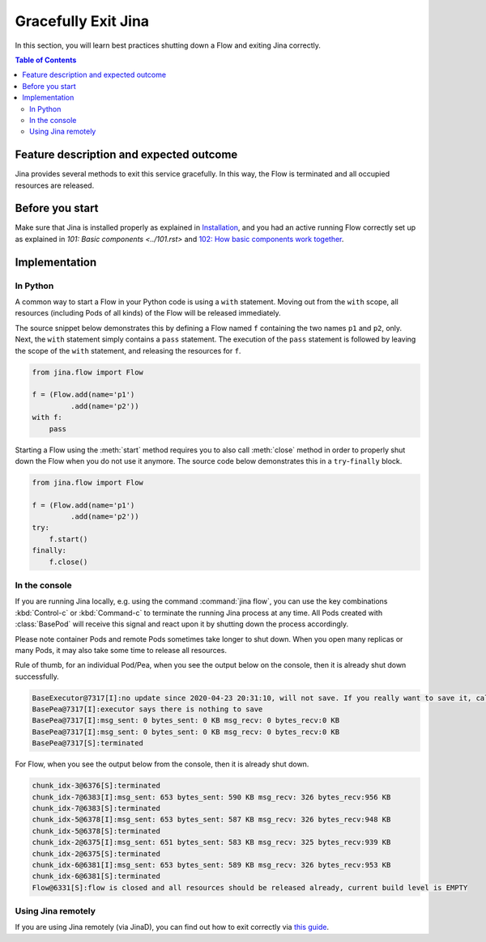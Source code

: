 ====================
Gracefully Exit Jina
====================

In this section, you will learn best practices shutting down a Flow and exiting Jina correctly.

.. contents:: Table of Contents
    :depth: 4

Feature description and expected outcome
----------------------------------------
Jina provides several methods to exit this service gracefully. In this way, the Flow is terminated and all occupied resources are released.

Before you start
-----------------
Make sure that Jina is installed properly as explained in `Installation <https://docs.jina.ai/chapters/install/os/index.html>`_, and you had an active running Flow correctly set up as explained in `101: Basic components <../101.rst>` and `102: How basic components work together <../102.rst>`_.

Implementation
---------------

In Python
^^^^^^^^^

A common way to start a Flow in your Python code is using a ``with`` statement. Moving out from the ``with`` scope, all resources (including Pods of all kinds) of the Flow will be released immediately. 

The source snippet below demonstrates this by defining a Flow named ``f`` containing the two names ``p1`` and ``p2``, only. Next, the ``with`` statement simply contains a ``pass`` statement. The execution of the ``pass`` statement is followed by leaving the scope of the ``with`` statement, and releasing the resources for ``f``.

.. highlight:: python
.. code:: python

    from jina.flow import Flow

    f = (Flow.add(name='p1')
             .add(name='p2'))
    with f:
        pass

Starting a Flow using the :meth:`start` method requires you to also call :meth:`close` method in order to properly shut down the Flow when you do not use it anymore. The source code below demonstrates this in a ``try``-``finally`` block. 

.. highlight:: python
.. code:: python

    from jina.flow import Flow

    f = (Flow.add(name='p1')
             .add(name='p2'))
    try:
        f.start()
    finally:
        f.close()


In the console
^^^^^^^^^^^^^^

If you are running Jina locally, e.g. using the command :command:`jina flow`, you can use the key combinations :kbd:`Control-c` or :kbd:`Command-c` to terminate the running Jina process at any time. All Pods created with :class:`BasePod` will receive this signal and react upon it by shutting down the process accordingly.

Please note container Pods and remote Pods sometimes take longer to shut down. When you open many replicas or many Pods, it may also take some time to release all resources.

Rule of thumb, for an individual Pod/Pea, when you see the output below on the console, then it is already shut down successfully.

.. highlight:: bash
.. code-block:: bash

    BaseExecutor@7317[I]:no update since 2020-04-23 20:31:10, will not save. If you really want to save it, call "touch()" before "save()" to force saving
    BasePea@7317[I]:executor says there is nothing to save
    BasePea@7317[I]:msg_sent: 0 bytes_sent: 0 KB msg_recv: 0 bytes_recv:0 KB
    BasePea@7317[I]:msg_sent: 0 bytes_sent: 0 KB msg_recv: 0 bytes_recv:0 KB
    BasePea@7317[S]:terminated


For Flow, when you see the output below from the console, then it is already shut down.

.. highlight:: bash
.. code-block:: bash

    chunk_idx-3@6376[S]:terminated
    chunk_idx-7@6383[I]:msg_sent: 653 bytes_sent: 590 KB msg_recv: 326 bytes_recv:956 KB
    chunk_idx-7@6383[S]:terminated
    chunk_idx-5@6378[I]:msg_sent: 653 bytes_sent: 587 KB msg_recv: 326 bytes_recv:948 KB
    chunk_idx-5@6378[S]:terminated
    chunk_idx-2@6375[I]:msg_sent: 651 bytes_sent: 583 KB msg_recv: 325 bytes_recv:939 KB
    chunk_idx-2@6375[S]:terminated
    chunk_idx-6@6381[I]:msg_sent: 653 bytes_sent: 589 KB msg_recv: 326 bytes_recv:953 KB
    chunk_idx-6@6381[S]:terminated
    Flow@6331[S]:flow is closed and all resources should be released already, current build level is EMPTY
    
Using Jina remotely 
^^^^^^^^^^^^^^    
If you are using Jina remotely (via JinaD), you can find out how to exit correctly via  `this guide <https://docs.jina.ai/chapters/remote/create-remote-flow/#terminate-flow>`_.

